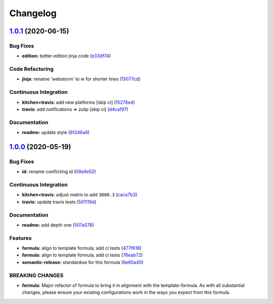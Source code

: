 
Changelog
=========

`1.0.1 <https://github.com/saltstack-formulas/jetbrains-webstorm-formula/compare/v1.0.0...v1.0.1>`_ (2020-06-15)
--------------------------------------------------------------------------------------------------------------------

Bug Fixes
^^^^^^^^^


* **edition:** better edition jinja code (\ `e33df74 <https://github.com/saltstack-formulas/jetbrains-webstorm-formula/commit/e33df74eca2dee8e3bbdcfa3f0e681bbf5fe7a2b>`_\ )

Code Refactoring
^^^^^^^^^^^^^^^^


* **jinja:** rename 'webstorm' to w for shorter lines (\ `15077cd <https://github.com/saltstack-formulas/jetbrains-webstorm-formula/commit/15077cd1b50a10283896bc2b362b238aab49a8e5>`_\ )

Continuous Integration
^^^^^^^^^^^^^^^^^^^^^^


* **kitchen+travis:** add new platforms [skip ci] (\ `15276ed <https://github.com/saltstack-formulas/jetbrains-webstorm-formula/commit/15276ed0c84a026acf5127d06577e62ce0f5f004>`_\ )
* **travis:** add notifications => zulip [skip ci] (\ `d4caf97 <https://github.com/saltstack-formulas/jetbrains-webstorm-formula/commit/d4caf97bd7d245938a3e8ec5ef5b2efbe911576e>`_\ )

Documentation
^^^^^^^^^^^^^


* **readme:** update style (\ `81246a6 <https://github.com/saltstack-formulas/jetbrains-webstorm-formula/commit/81246a646bc1548b3247278ab86501a30e775987>`_\ )

`1.0.0 <https://github.com/saltstack-formulas/jetbrains-webstorm-formula/compare/v0.2.0...v1.0.0>`_ (2020-05-19)
--------------------------------------------------------------------------------------------------------------------

Bug Fixes
^^^^^^^^^


* **id:** rename conflicting id (\ `09a9e52 <https://github.com/saltstack-formulas/jetbrains-webstorm-formula/commit/09a9e524af55597153edf9c7103db5bb6d787f3d>`_\ )

Continuous Integration
^^^^^^^^^^^^^^^^^^^^^^


* **kitchen+travis:** adjust matrix to add ``3000.3`` (\ `caca7b3 <https://github.com/saltstack-formulas/jetbrains-webstorm-formula/commit/caca7b3d2d351bcc50992d72bf1e58ef627addf3>`_\ )
* **travis:** update travis tests (\ `501119d <https://github.com/saltstack-formulas/jetbrains-webstorm-formula/commit/501119de96661c38e23affecaa35795ce43f6a93>`_\ )

Documentation
^^^^^^^^^^^^^


* **readme:** add depth one (\ `507a578 <https://github.com/saltstack-formulas/jetbrains-webstorm-formula/commit/507a5786ea80d4a703deb21ec9dffd59e2698288>`_\ )

Features
^^^^^^^^


* **formula:** align to template formula; add ci tests (\ `477f618 <https://github.com/saltstack-formulas/jetbrains-webstorm-formula/commit/477f618390a6978112f67cb32447b7995ebddbb1>`_\ )
* **formula:** align to template formula; add ci tests (\ `76eab72 <https://github.com/saltstack-formulas/jetbrains-webstorm-formula/commit/76eab72099ca0846bec8143a81fe5d6b239a7736>`_\ )
* **semantic-release:** standardise for this formula (\ `8e65a40 <https://github.com/saltstack-formulas/jetbrains-webstorm-formula/commit/8e65a40122f2859130d883b3483e41a1bcb4020b>`_\ )

BREAKING CHANGES
^^^^^^^^^^^^^^^^


* **formula:** Major refactor of formula to bring it in alignment with the
  template-formula. As with all substantial changes, please ensure your
  existing configurations work in the ways you expect from this formula.
